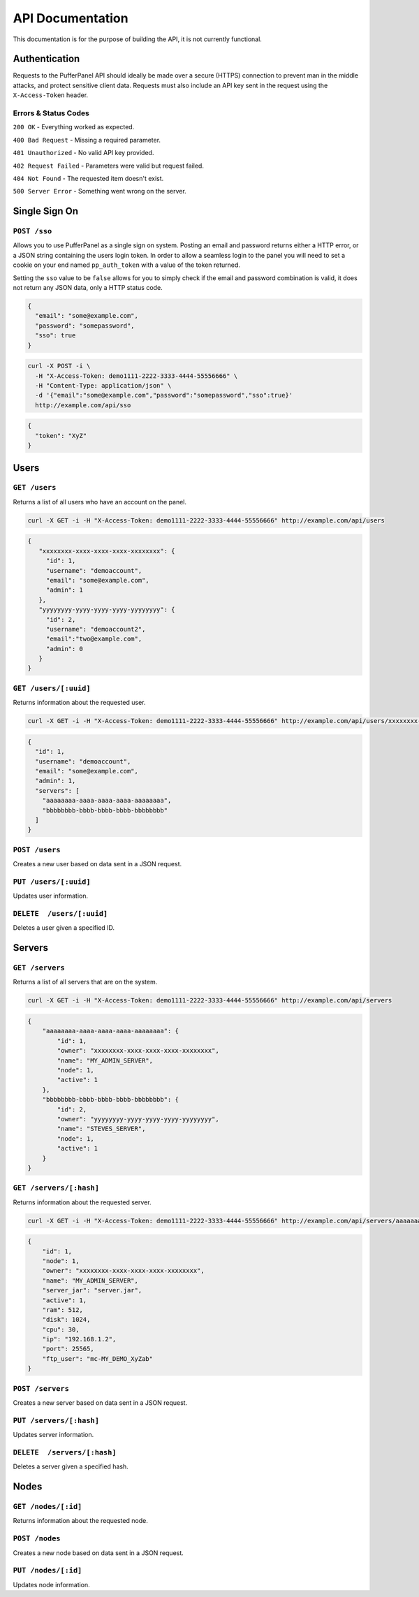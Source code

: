 API Documentation
=================
This documentation is for the purpose of building the API, it is not currently functional.

Authentication
--------------
Requests to the PufferPanel API should ideally be made over a secure (HTTPS) connection to prevent man in the middle attacks, and protect sensitive client data.
Requests must also include an API key sent in the request using the ``X-Access-Token`` header.

Errors & Status Codes
^^^^^^^^^^^^^^^^^^^^^
``200 OK`` - Everything worked as expected.

``400 Bad Request`` - Missing a required parameter.

``401 Unauthorized`` - No valid API key provided.

``402 Request Failed`` - Parameters were valid but request failed.

``404 Not Found`` - The requested item doesn't exist.

``500 Server Error`` - Something went wrong on the server.

Single Sign On
--------------
``POST /sso``
^^^^^^^^^^^^^
Allows you to use PufferPanel as a single sign on system. Posting an email and password returns either a HTTP error, or a JSON string containing the users login token.
In order to allow a seamless login to the panel you will need to set a cookie on your end named ``pp_auth_token`` with a value of the token returned.

Setting the ``sso`` value to be ``false`` allows for you to simply check if the email and password combination is valid, it does not return any JSON data, only a HTTP status code.

.. code-block:: json

  {
    "email": "some@example.com",
    "password": "somepassword",
    "sso": true
  }

.. code-block:: curl

  curl -X POST -i \
    -H "X-Access-Token: demo1111-2222-3333-4444-55556666" \
    -H "Content-Type: application/json" \
    -d '{"email":"some@example.com","password":"somepassword","sso":true}'
    http://example.com/api/sso

.. code-block:: json

  {
    "token": "XyZ"
  }

Users
-----
``GET /users``
^^^^^^^^^^^^^^
Returns a list of all users who have an account on the panel.

.. code-block:: curl

  curl -X GET -i -H "X-Access-Token: demo1111-2222-3333-4444-55556666" http://example.com/api/users

.. code-block:: json

  {
     "xxxxxxxx-xxxx-xxxx-xxxx-xxxxxxxx": {
       "id": 1,
       "username": "demoaccount",
       "email": "some@example.com",
       "admin": 1
     },
     "yyyyyyyy-yyyy-yyyy-yyyy-yyyyyyyy": {
       "id": 2,
       "username": "demoaccount2",
       "email":"two@example.com",
       "admin": 0
     }
  }

``GET /users/[:uuid]``
^^^^^^^^^^^^^^^^^^^^^^
Returns information about the requested user.

.. code-block:: curl

  curl -X GET -i -H "X-Access-Token: demo1111-2222-3333-4444-55556666" http://example.com/api/users/xxxxxxxx-xxxx-xxxx-xxxx-xxxxxxxx

.. code-block:: json

  {
    "id": 1,
    "username": "demoaccount",
    "email": "some@example.com",
    "admin": 1,
    "servers": [
      "aaaaaaaa-aaaa-aaaa-aaaa-aaaaaaaa",
      "bbbbbbbb-bbbb-bbbb-bbbb-bbbbbbbb"
    ]
  }


``POST /users``
^^^^^^^^^^^^^^^
Creates a new user based on data sent in a JSON request.

``PUT /users/[:uuid]``
^^^^^^^^^^^^^^^^^^^^^^
Updates user information.

``DELETE  /users/[:uuid]``
^^^^^^^^^^^^^^^^^^^^^^^^^^
Deletes a user given a specified ID.

.. code-block

  HTTP/1.x 200 OK

Servers
-------
``GET /servers``
^^^^^^^^^^^^^^^^
Returns a list of all servers that are on the system.

.. code-block:: curl

  curl -X GET -i -H "X-Access-Token: demo1111-2222-3333-4444-55556666" http://example.com/api/servers

.. code-block:: json

    {
        "aaaaaaaa-aaaa-aaaa-aaaa-aaaaaaaa": {
            "id": 1,
            "owner": "xxxxxxxx-xxxx-xxxx-xxxx-xxxxxxxx",
            "name": "MY_ADMIN_SERVER",
            "node": 1,
            "active": 1
        },
        "bbbbbbbb-bbbb-bbbb-bbbb-bbbbbbbb": {
            "id": 2,
            "owner": "yyyyyyyy-yyyy-yyyy-yyyy-yyyyyyyy",
            "name": "STEVES_SERVER",
            "node": 1,
            "active": 1
        }
    }

``GET /servers/[:hash]``
^^^^^^^^^^^^^^^^^^^^^^^^
Returns information about the requested server.

.. code-block:: curl

  curl -X GET -i -H "X-Access-Token: demo1111-2222-3333-4444-55556666" http://example.com/api/servers/aaaaaaaa-aaaa-aaaa-aaaa-aaaaaaaa

.. code-block:: json

    {
        "id": 1,
        "node": 1,
        "owner": "xxxxxxxx-xxxx-xxxx-xxxx-xxxxxxxx",
        "name": "MY_ADMIN_SERVER",
        "server_jar": "server.jar",
        "active": 1,
        "ram": 512,
        "disk": 1024,
        "cpu": 30,
        "ip": "192.168.1.2",
        "port": 25565,
        "ftp_user": "mc-MY_DEMO_XyZab"
    }

``POST /servers``
^^^^^^^^^^^^^^^^^
Creates a new server based on data sent in a JSON request.

``PUT /servers/[:hash]``
^^^^^^^^^^^^^^^^^^^^^^^^
Updates server information.

``DELETE  /servers/[:hash]``
^^^^^^^^^^^^^^^^^^^^^^^^^^^^
Deletes a server given a specified hash.

Nodes
-----
``GET /nodes/[:id]``
^^^^^^^^^^^^^^^^^^^^
Returns information about the requested node.

``POST /nodes``
^^^^^^^^^^^^^^^^^^
Creates a new node based on data sent in a JSON request.

``PUT /nodes/[:id]``
^^^^^^^^^^^^^^^^^^^^
Updates node information.
